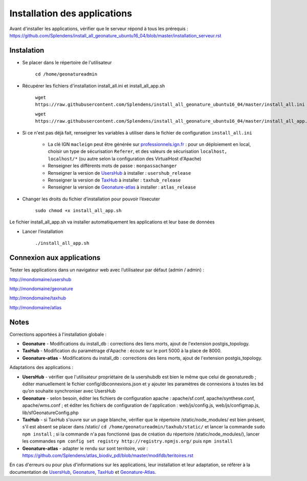 

Installation des applications
===============

Avant d'installer les applications, vérifier que le serveur répond à tous les prérequis : https://github.com/Splendens/install_all_geonature_ubuntu16_04/blob/master/installation_serveur.rst


Instalation 
------------


- Se placer dans le répertoire de l'utilisateur

	``cd /home/geonatureadmin``


- Récupérer les fichiers d'installation install_all.ini et install_all_app.sh

	``wget https://raw.githubusercontent.com/Splendens/install_all_geonature_ubuntu16_04/master/install_all.ini``

	``wget https://raw.githubusercontent.com/Splendens/install_all_geonature_ubuntu16_04/master/install_all_app.sh``


- Si ce n'est pas déjà fait, renseigner les variables à utiliser dans le fichier de configuration ``install_all.ini``

	+ La clé IGN ``macleign`` peut être générée sur `professionnels.ign.fr <http://professionnels.ign.fr/>`_ : pour un déploiement en local, choisir un type de sécurisation ``Referer``, et des valeurs de sécurisation ``localhost, localhost/*`` (ou autre selon la configuration des VirtualHost d'Apache)

	+ Renseigner les différents mots de passe : ``monpassachanger``

	+ Renseigner la version de `UsersHub <https://github.com/PnEcrins/UsersHub/releases>`_ à installer : ``usershub_release``

	+ Renseigner la version de `TaxHub <https://github.com/PnX-SI/TaxHub/releases>`_ à installer : ``taxhub_release``

	+ Renseigner la version de `Geonature-atlas <https://github.com/PnEcrins/GeoNature-atlas/releases>`_ à installer : ``atlas_release``


- Changer les droits du fichier d’installation pour pouvoir l’éxecuter

	``sudo chmod +x install_all_app.sh``


Le fichier install_all_app.sh va installer automatiquement les applications et leur base de données

- Lancer l’installation

    ``./install_all_app.sh``


Connexion aux applications
------------

Tester les applications dans un navigateur web avec l’utilisateur par défaut (admin / admin) : 

http://mondomaine/usershub

http://mondomaine/geonature

http://mondomaine/taxhub

http://mondomaine/atlas



Notes 
------------

Corrections apportées à l'installation globale :

- **Geonature** - Modifications du install_db : corrections des liens morts, ajout de l'extension postgis_topology.

- **TaxHub** - Modification du paramétrage d'Apache : écoute sur le port 5000 à la place de 8000.

- **Geonature-atlas** - Modifications du install_db : corrections des liens morts, ajout de l'extension postgis_topology.


Adaptations des applications :

- **UsersHub** - vérifier que l'utilisateur propriétaire de la usershubdb est bien le même que celui de geonaturedb ; éditer manuellement le fichier config/dbconnexions.json et y ajouter les paramètres de connexions à toutes les bd qu’on souhaite synchroniser avec UsersHub

- **Geonature** - selon besoin, éditer les fichiers de configuration apache : apache/sf.conf, apache/synthese.conf, apache/wms.conf ; et éditer les fichiers de configuration de l'application : web/js/config.js, web/js/configmap.js, lib/sfGeonatureConfig.php 

- **TaxHub** - si TaxHub s'ouvre sur un page blanche, vérifier que le répertoire /static/node_modules/ est bien présent, s'il est absent se placer dans /static/ ``cd /home/geonatureadmin/taxhub/static/`` et lancer la commande ``sudo npm install`` ; si la commande n'a pas fonctionné (pas de création du répertoire /static/node_modules/), lancer les commandes ``npm config set registry http://registry.npmjs.org/`` puis ``npm install``

- **Geonature-atlas** - adapter le rendu sur sont territoire, voir : https://github.com/Splendens/atlas_biodiv_pdl/blob/master/modifdb/teritoires.rst


En cas d'erreurs ou pour plus d'informations sur les applications, leur installation et leur adaptation, se référer à la documentation de `UsersHub <http://usershub.readthedocs.io/fr/latest/installation.html#configuration-de-l-application>`_, `Geonature <http://geonature.readthedocs.io/fr/latest/installation.html#configuration-de-l-application>`_,  `TaxHub <http://taxhub.readthedocs.io/fr/latest/installation.html#creation-de-la-base-de-donnees>`_ et `Geonature-Atlas <https://github.com/PnEcrins/GeoNature-atlas/blob/master/docs/installation.rst>`_.


